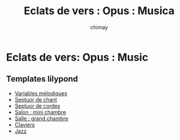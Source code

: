 
#+STARTUP: showall

#+TITLE: Eclats de vers : Opus : Musica
#+AUTHOR: chimay
#+EMAIL: or du val chez gé courriel commercial
#+HTML_HEAD: <link rel="stylesheet" type="text/css" href="../style/defaut.css" />

* Eclats de vers: Opus : Music

** Templates lilypond

- [[file:templates/include/mel.ly][Variables mélodiques]]
- [[file:templates/chan.ly][Septuor de chant]]
- [[file:templates/cord.ly][Septuor de cordes]]
- [[file:templates/salon.ly][Salon : mini chambre]]
- [[file:templates/salle.ly][Salle : grand chambre]]
- [[file:templates/clav.ly][Claviers]]
- [[file:templates/jazz.ly][Jazz]]
